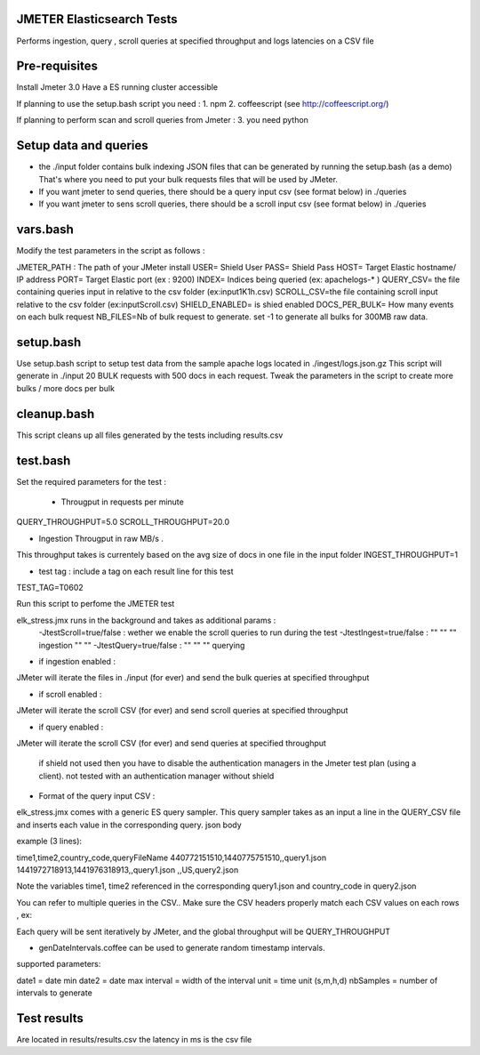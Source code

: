 JMETER  Elasticsearch Tests 
---------------------------------------

Performs ingestion, query , scroll queries at specified throughput and logs latencies on a CSV file 


Pre-requisites
-------------------

Install Jmeter 3.0
Have a ES running cluster accessible

If planning to use the setup.bash script you need :
1.  npm
2.  coffeescript (see http://coffeescript.org/)


If planning to perform scan and scroll queries from Jmeter :
3. you need python 


Setup data and queries 
-------------------------------
* the ./input folder contains bulk indexing JSON files that can be generated by running the setup.bash (as a demo) That's where you need to put your bulk requests files that will be used by JMeter.
* If you want jmeter to send queries, there should be a query input csv (see format below) in ./queries
* If you want jmeter to sens scroll queries, there should be a scroll input csv (see format below) in ./queries

vars.bash
---------------
Modify the test parameters in the script as follows :

JMETER_PATH : The path of your JMeter install
USER= Shield User
PASS= Shield Pass
HOST= Target Elastic hostname/ IP address
PORT= Target Elastic port (ex : 9200)
INDEX= Indices being queried (ex: apachelogs-* )
QUERY_CSV= the file containing queries input in relative to the csv folder  (ex:input1K1h.csv)
SCROLL_CSV=the file containing scroll input   relative to the csv folder (ex:inputScroll.csv) 
SHIELD_ENABLED= is shied enabled
DOCS_PER_BULK= How many events on each bulk request
NB_FILES=Nb of bulk request to generate. set -1 to generate all bulks for 300MB raw data.


setup.bash
---------------
Use setup.bash script to setup test data from the sample apache logs located in ./ingest/logs.json.gz
This script will generate in ./input 20 BULK requests with 500 docs in each request.
Tweak the parameters in the script to create more bulks / more docs per bulk



cleanup.bash
------------------
This script cleans up all files generated by the tests including results.csv


test.bash
------------

Set the required parameters for the test :

 * Througput in requests per minute
QUERY_THROUGHPUT=5.0
SCROLL_THROUGHPUT=20.0

* Ingestion Througput in raw MB/s .
This throughput takes is currentely based on the avg size of docs in one file in the input folder
INGEST_THROUGHPUT=1

* test tag : include a tag on each result line for this test
TEST_TAG=T0602

Run this script to perfome  the JMETER test


elk_stress.jmx runs in the background and takes as additional params :
  -JtestScroll=true/false   : wether we enable the scroll queries to run during the test
  -JtestIngest=true/false   :  ""  ""     ""       ingestion "" "" 
  -JtestQuery=true/false    :   ""  ""    ""        querying 


* if ingestion enabled :
JMeter will iterate the files in ./input (for ever) and send the bulk queries at specified throughput

* if scroll enabled :
JMeter will iterate the scroll CSV (for ever) and send scroll queries at specified throughput  

* if query enabled :
JMeter will iterate the scroll CSV  (for ever) and send queries  at specified throughput  

 if shield not used then you have to disable the authentication managers in the Jmeter test plan (using a client).  not tested  with an authentication manager without shield


* Format of the query input CSV :
elk_stress.jmx comes with a generic ES query sampler. This query sampler takes as an input a line in the QUERY_CSV file and inserts each value  in the corresponding query. json body

example (3 lines):

time1,time2,country_code,queryFileName
440772151510,1440775751510,,query1.json
1441972718913,1441976318913,,query1.json
,,US,query2.json


Note the variables time1, time2 referenced in the corresponding query1.json and country_code in query2.json

You can refer to multiple queries in the CSV.. Make sure the CSV headers properly match each CSV values on each rows , ex:

Each query will be sent iteratively by JMeter, and the global throughput will be  QUERY_THROUGHPUT
 
* genDateIntervals.coffee can be used to generate random timestamp intervals.
supported parameters: 

date1 = date min 
date2 = date max 
interval = width of the interval
unit = time unit  (s,m,h,d)
nbSamples = number of intervals to generate


  
Test results
---------------
Are located in results/results.csv
the latency in ms is the csv file

